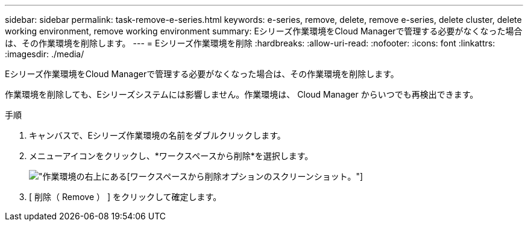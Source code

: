 ---
sidebar: sidebar 
permalink: task-remove-e-series.html 
keywords: e-series, remove, delete, remove e-series, delete cluster, delete working environment, remove working environment 
summary: Eシリーズ作業環境をCloud Managerで管理する必要がなくなった場合は、その作業環境を削除します。 
---
= Eシリーズ作業環境を削除
:hardbreaks:
:allow-uri-read: 
:nofooter: 
:icons: font
:linkattrs: 
:imagesdir: ./media/


[role="lead"]
Eシリーズ作業環境をCloud Managerで管理する必要がなくなった場合は、その作業環境を削除します。

作業環境を削除しても、Eシリーズシステムには影響しません。作業環境は、 Cloud Manager からいつでも再検出できます。

.手順
. キャンバスで、Eシリーズ作業環境の名前をダブルクリックします。
. メニューアイコンをクリックし、*ワークスペースから削除*を選択します。
+
image:screenshot-remove.png["作業環境の右上にある[ワークスペースから削除]オプションのスクリーンショット。"]

. [ 削除（ Remove ） ] をクリックして確定します。

